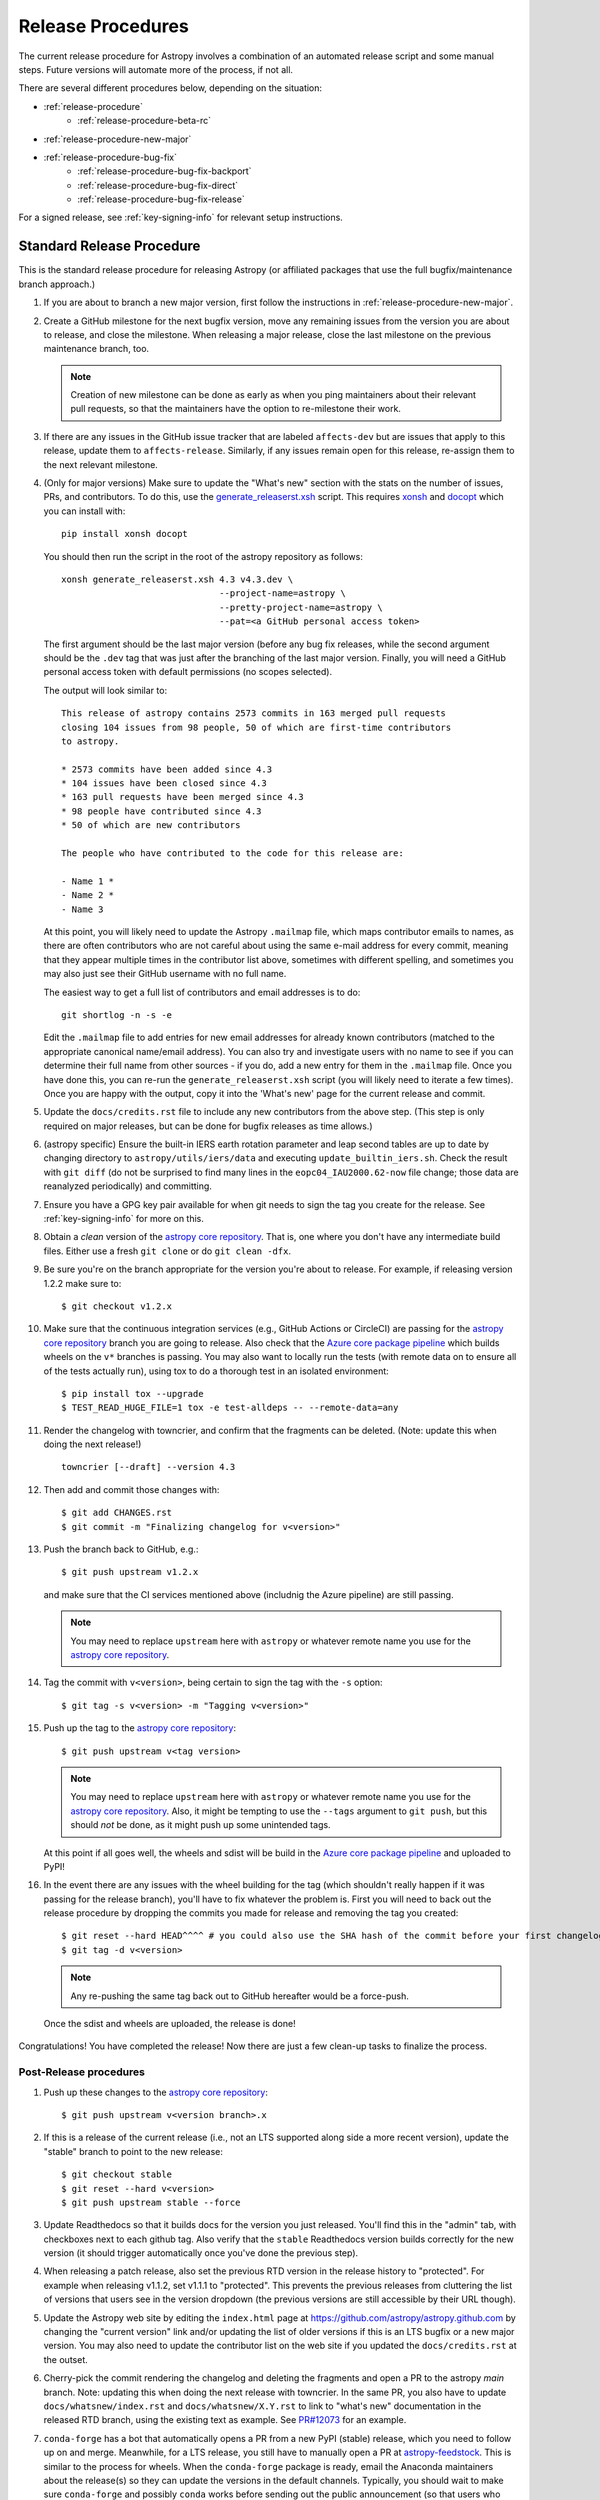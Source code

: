 ******************
Release Procedures
******************

The current release procedure for Astropy involves a combination of an
automated release script and some manual steps.  Future versions will automate
more of the process, if not all.

There are several different procedures below, depending on the situation:

* :ref:`release-procedure`
    - :ref:`release-procedure-beta-rc`
* :ref:`release-procedure-new-major`
* :ref:`release-procedure-bug-fix`
    - :ref:`release-procedure-bug-fix-backport`
    - :ref:`release-procedure-bug-fix-direct`
    - :ref:`release-procedure-bug-fix-release`

For a signed release, see :ref:`key-signing-info` for relevant setup
instructions.


.. _release-procedure:

Standard Release Procedure
==========================

This is the standard release procedure for releasing Astropy (or affiliated
packages that use the full bugfix/maintenance branch approach.)

#. If you are about to branch a new major version, first follow the
   instructions in :ref:`release-procedure-new-major`.

#. Create a GitHub milestone for the next bugfix version, move any remaining
   issues from the version you are about to release, and close the milestone.
   When releasing a major release, close the last milestone on the previous
   maintenance branch, too.

   .. note::

      Creation of new milestone can be done as early as when you ping
      maintainers about their relevant pull requests, so that the maintainers
      have the option to re-milestone their work.

#. If there are any issues in the GitHub issue tracker that are labeled
   ``affects-dev`` but are issues that apply to this release, update them to
   ``affects-release``.  Similarly, if any issues remain open for this release,
   re-assign them to the next relevant milestone.

#. (Only for major versions) Make sure to update the "What's new"
   section with the stats on the number of issues, PRs, and contributors. To do
   this, use the `generate_releaserst.xsh`_ script. This requires `xonsh
   <https://xon.sh/>`_ and `docopt <http://docopt.org/>`_ which you can install
   with::

      pip install xonsh docopt

   You should then run the script in the root of the astropy repository as follows::

      xonsh generate_releaserst.xsh 4.3 v4.3.dev \
                                    --project-name=astropy \
                                    --pretty-project-name=astropy \
                                    --pat=<a GitHub personal access token>

   The first argument should be the last major version (before any bug fix
   releases, while the second argument should be the ``.dev`` tag that was just
   after the branching of the last major version. Finally, you will need a
   GitHub personal access token with default permissions (no scopes selected).

   The output will look similar to::

      This release of astropy contains 2573 commits in 163 merged pull requests
      closing 104 issues from 98 people, 50 of which are first-time contributors
      to astropy.

      * 2573 commits have been added since 4.3
      * 104 issues have been closed since 4.3
      * 163 pull requests have been merged since 4.3
      * 98 people have contributed since 4.3
      * 50 of which are new contributors

      The people who have contributed to the code for this release are:

      - Name 1 *
      - Name 2 *
      - Name 3

   At this point, you will likely need to update the Astropy ``.mailmap`` file,
   which maps contributor emails to names, as there are often contributors who
   are not careful about using the same e-mail address for every commit, meaning
   that they appear multiple times in the contributor list above, sometimes with
   different spelling, and sometimes you may also just see their GitHub username
   with no full name.

   The easiest way to get a full list of contributors and email addresses is
   to do::

      git shortlog -n -s -e

   Edit the ``.mailmap`` file to add entries for new email addresses for already
   known contributors (matched to the appropriate canonical name/email address).
   You can also try and investigate users with no name to see if you can determine
   their full name from other sources - if you do, add a new entry for them in
   the ``.mailmap`` file. Once you have done this, you can re-run the
   ``generate_releaserst.xsh`` script (you will likely need to iterate a few times).
   Once you are happy with the output, copy it into the 'What's new' page for
   the current release and commit.

#. Update the ``docs/credits.rst`` file to include any new
   contributors from the above step. (This step is only required on major
   releases, but can be done for bugfix releases as time allows.)

#. (astropy specific) Ensure the built-in IERS earth rotation parameter and
   leap second tables are up to date by changing directory to
   ``astropy/utils/iers/data`` and executing ``update_builtin_iers.sh``.
   Check the result with ``git diff`` (do not be surprised to find many lines
   in the ``eopc04_IAU2000.62-now`` file change; those data are reanalyzed
   periodically) and committing.

#. Ensure you have a GPG key pair available for when git needs to sign the
   tag you create for the release.  See :ref:`key-signing-info` for more on
   this.

#. Obtain a *clean* version of the `astropy core repository`_.  That is, one
   where you don't have any intermediate build files.  Either use a fresh
   ``git clone`` or do ``git clean -dfx``.

#. Be sure you're on the branch appropriate for the version you're about to
   release.  For example, if releasing version 1.2.2 make sure to::

      $ git checkout v1.2.x

#. Make sure that the continuous integration services (e.g., GitHub Actions or CircleCI) are passing
   for the `astropy core repository`_ branch you are going to release. Also check that
   the `Azure core package pipeline`_ which builds wheels on the ``v*`` branches is passing.
   You may also want to locally run the tests (with remote data on to ensure all
   of the tests actually run), using tox to do a thorough test in an isolated
   environment::

      $ pip install tox --upgrade
      $ TEST_READ_HUGE_FILE=1 tox -e test-alldeps -- --remote-data=any

#. Render the changelog with towncrier, and confirm that the fragments can be
   deleted. (Note: update this when doing the next release!)
   ::

       towncrier [--draft] --version 4.3

#. Then add and commit those changes with::

      $ git add CHANGES.rst
      $ git commit -m "Finalizing changelog for v<version>"

#. Push the branch back to GitHub, e.g.::

      $ git push upstream v1.2.x

   and make sure that the CI services mentioned above (includnig the Azure pipeline)
   are still passing.

   .. note::

      You may need to replace ``upstream`` here with ``astropy`` or
      whatever remote name you use for the `astropy core repository`_.

#. Tag the commit with ``v<version>``, being certain to sign the tag with the
   ``-s`` option::

      $ git tag -s v<version> -m "Tagging v<version>"

#. Push up the tag to the `astropy core repository`_::

      $ git push upstream v<tag version>

   .. note::

      You may need to replace ``upstream`` here with ``astropy`` or
      whatever remote name you use for the `astropy core repository`_.
      Also, it might be tempting to use the ``--tags`` argument to ``git push``,
      but this should *not* be done, as it might push up some unintended tags.

   At this point if all goes well, the wheels and sdist will be build
   in the `Azure core package pipeline`_ and uploaded to PyPI!

#. In the event there are any issues with the wheel building for the tag
   (which shouldn't really happen if it was passing for the release branch),
   you'll have to fix whatever the problem is. First you will need to back out
   the release procedure by dropping the commits you made for release and
   removing the tag you created::

      $ git reset --hard HEAD^^^^ # you could also use the SHA hash of the commit before your first changelog edit
      $ git tag -d v<version>

   .. note::

      Any re-pushing the same tag back out to GitHub hereafter would be
      a force-push.

  Once the sdist and wheels are uploaded, the release is done!

Congratulations!  You have completed the release! Now there are just a few
clean-up tasks to finalize the process.

.. _post-release-procedure:

Post-Release procedures
-----------------------

#. Push up these changes to the `astropy core repository`_::

      $ git push upstream v<version branch>.x

#. If this is a release of the current release (i.e., not an LTS supported along
   side a more recent version), update the "stable" branch to point to the new
   release::

      $ git checkout stable
      $ git reset --hard v<version>
      $ git push upstream stable --force

#. Update Readthedocs so that it builds docs for the version you just released.
   You'll find this in the "admin" tab, with checkboxes next to each github tag.
   Also verify that the ``stable`` Readthedocs version builds correctly for
   the new version (it should trigger automatically once you've done the
   previous step).

#. When releasing a patch release, also set the previous RTD version in the
   release history to "protected".  For example when releasing v1.1.2, set
   v1.1.1 to "protected".  This prevents the previous releases from
   cluttering the list of versions that users see in the version dropdown
   (the previous versions are still accessible by their URL though).

#. Update the Astropy web site by editing the ``index.html`` page at
   https://github.com/astropy/astropy.github.com by changing the "current
   version" link and/or updating the list of older versions if this is an LTS
   bugfix or a new major version.  You may also need to update the contributor
   list on the web site if you updated the ``docs/credits.rst`` at the outset.

#. Cherry-pick the commit rendering the changelog and deleting the fragments and
   open a PR to the astropy *main* branch. Note: updating this when doing the
   next release with towncrier.
   In the same PR, you also have to update ``docs/whatsnew/index.rst`` and
   ``docs/whatsnew/X.Y.rst`` to link to "what's new" documentation in the
   released RTD branch, using the existing text as example. See
   `PR#12073 <https://github.com/astropy/astropy/pull/12073>`_ for an example.

#. ``conda-forge`` has a bot that automatically opens
   a PR from a new PyPI (stable) release, which you need to follow up on and
   merge. Meanwhile, for a LTS release, you still have to manually open a PR
   at `astropy-feedstock <https://github.com/conda-forge/astropy-feedstock/>`_.
   This is similar to the process for wheels.
   When the ``conda-forge`` package is ready, email the Anaconda maintainers
   about the release(s) so they can update the versions in the default channels.
   Typically, you should wait to make sure ``conda-forge`` and possibly
   ``conda`` works before sending out the public announcement
   (so that users who want to try out the new version can do so with ``conda``).

#. Upload the release to Zenodo by creating a GitHub Release off the GitHub tag.
   Click on the tag in https://github.com/astropy/astropy/tags and then click on
   the "Edit tag" button on the upper right. The release title is the same as the
   tag. In the description, you can copy and paste a description from the previous
   release, as it should be a one-liner that points to ``CHANGES.rst``. When you
   are ready, click "Publish release" (the green button on bottom left).
   A webhook to Zenodo will be activated and the release will appear under
   https://doi.org/10.5281/zenodo.4670728 . If you encounter problems during this
   step, please contact the Astropy Coordination Committee.

#. Once the release(s) are available on the default ``conda`` channels,
   prepare the public announcement. Use the previous announcement as a
   template, but link to the release tag instead of ``stable``.
   For a new major release, you should coordinate with the Astropy Coordinators.
   Meanwhile, for a bugfix release, you can proceed to send out an email
   to the ``astropy-dev`` and Astropy mailing lists.

.. _release-procedure-beta-rc:

Modifications for a beta/release candidate release
--------------------------------------------------

For major releases, we do beta and/or release candidates to have a chance to
catch significant bugs before the true release. If the release you are
performing is this kind of pre-release, some of the above steps need to be
modified.

The primary modifications to the release procedure are:

* When entering tagging the release, include a ``b?`` or ``rc??`` suffix after
  the version number, e.g. "1.2b1" or "1.2rc1".  It is critical that you follow this
  numbering scheme (``X.Yb#`` or ``X.Y.Zrc#``), as it will ensure the release
  is ordered "before" the main release by various automated tools, and also
  tells PyPI that this is a "pre-release."
* Do not do steps in :ref:`post-release-procedure`.

Once a release candidate is available, create a new Wiki page under
`Astropy Project Wiki <https://github.com/astropy/astropy/wiki>`_ with the
title "vX.Y RC testing" (replace "X.Y" with the release number) using the
`wiki of a previous RC <https://github.com/astropy/astropy/wiki/v3.2-RC-testing>`_
as a template.

.. _release-procedure-new-major:

Performing a Feature Freeze/Branching new Major Versions
========================================================

As outlined in
`APE2 <https://github.com/astropy/astropy-APEs/blob/main/APE2.rst>`_, astropy
releases occur at regular intervals, but feature freezes occur well before the
actual release.  Feature freezes are also the time when the main branch's
development separates from the new major version's maintenance branch.  This
allows new development for the next major version to continue while the
soon-to-be-released version can focus on bug fixes and documentation updates.

The procedure for this is straightforward:

#. Update your local main branch to use to the latest version from github::

      $ git fetch upstream --tags
      $ git checkout -B main upstream/main

#. Create a new branch from main at the point you want the feature freeze to
   occur::

      $ git branch v<version>.x

#. Update the "what's new" section of the docs to include a section for the
   next major version.  E.g.::

      $ cp docs/whatsnew/<current_version>.rst docs/whatsnew/<next_version>.rst

   You'll then need to edit ``docs/whatsnew/<next_version>.rst``, removing all
   the content but leaving the basic structure.  You may also need to
   replace the "by the numbers" numbers with "xxx" as a reminder to update them
   before the next release. Then add the new version to the top of
   ``docs/whatsnew/index.rst``, update the reference in ``docs/index.rst`` to
   point to the that version.

#. Update the "what's new" section of the current version,
  ``docs/whatsnew/<current_version>.rst``, and remove all content, replacing it
  with::

      :orphan:

      `What's New in Astropy <current_version>?
      <https://docs.astropy.org/en/v<current_version>/whatsnew/<current_version>.html>`__

This is because we want to make sure that links in the previous what's new pages continue
to work and reference the original link they referenced at the time of writing.

#. Commit these changes ::

      $ git add docs/whatsnew/<current_version>.rst
      $ git add docs/whatsnew/<next_version>.rst
      $ git add docs/whatsnew/index.rst
      $ git add docs/index.rst
      $ git commit -m "Added <next_version> what's new page and redirect <current_version> what's new page"

#. Tag this commit using the next major version followed by ``.dev``. For example,
   if you have just branched ``4.0``, create the ``v4.1.dev`` tag on the commit
   adding the ``4.1`` section to the changelog::

      $ git tag -s "v<next_version>.dev" -m "Back to development: v<next_version>"

#. Push all of these changes up to github::

      $ git push upstream v<version>.x:v<version>.x
      $ git push upstream main:main

   .. note::

      You may need to replace ``upstream`` here with ``astropy`` or
      whatever remote name you use for the `astropy core repository`_.

#. On the github issue tracker, add a new milestone for the next major version
   and for the next bugfix version, and also create a ``backport-v<version>.x``
   label which can be used to label pull requests that should be backported
   to the new release branch.

#. Inform the Astropy developer community that the branching has occurred.

.. _release-procedure-bug-fix:

Maintaining Bug Fix Releases
============================

.. note::

   Always start with LTS release, followed by, if necessary, a bugfix for
   stable release. If the releases are not done in that order, the change log
   entries on what goes where can get mixed up.

Astropy releases, as recommended for most Python projects, follows a
<major>.<minor>.<micro> version scheme, where the "micro" version is also
known as a "bug fix" release.  Bug fix releases should not change any user-
visible interfaces.  They should only fix bugs on the previous major/minor
release and may also refactor internal APIs or include omissions from previous
releases--that is, features that were documented to exist but were accidentally
left out of the previous release. They may also include changes to docstrings
that enhance clarity but do not describe new features (e.g., more examples,
typo fixes, etc).

Bug fix releases are typically managed by maintaining one or more bug fix
branches separate from the main branch (the release procedure below discusses
creating these branches).  Typically, whenever an issue is fixed on the Astropy
main branch a decision must be made whether this is a fix that should be
included in the Astropy bug fix release.  Usually the answer to this question
is "yes", though there are some issues that may not apply to the bug fix
branch.  For example, it is not necessary to backport a fix to a new feature
that did not exist when the bug fix branch was first created.  New features
are never merged into the bug fix branch--only bug fixes; hence the name.

In rare cases a bug fix may be made directly into the bug fix branch without
going into the main branch first.  This may occur if a fix is made to a
feature that has been removed or rewritten in the development version and no
longer has the issue being fixed.  However, depending on how critical the bug
is it may be worth including in a bug fix release, as some users can be slow to
upgrade to new major/micro versions due to API changes.

Issues are assigned to an Astropy release by way of the Milestone feature in
the GitHub issue tracker.  At any given time there are at least two versions
under development: The next major/minor version, and the next bug fix release.
For example, at the time of writing there are two release milestones open:
v1.2.2 and v0.3.0.  In this case, v1.2.2 is the next bug fix release and all
issues that should include fixes in that release should be assigned that
milestone.  Any issues that implement new features would go into the v0.3.0
milestone--this is any work that goes in the main branch that should not
be backported.  For a more detailed set of guidelines on using milestones, see
:ref:`milestones-and-labels`.


.. _release-procedure-bug-fix-backport:

Backporting fixes from main
---------------------------

.. note::

    The changelog script in ``astropy-tools`` (``pr_consistency`` scripts
    in particular) does not know about minor releases, thus please be careful.
    For example, let's say we have two branches (``main`` and ``v1.2.x``).
    Both 1.2.0 and 1.2.1 releases will come out of the same v1.2.x branch.
    If a PR for 1.2.1 is merged into ``main`` before 1.2.0 is released,
    it should not be backported into v1.2.x branch until after 1.2.0 is
    released, despite complaining from the aforementioned script.
    This situation only arises in a very narrow time frame after 1.2.0
    freeze but before its release.

Most fixes are backported using the ``git cherry-pick`` command, which applies
the diff from a single commit like a patch.  For the sake of example, say the
current bug fix branch is 'v1.2.x', and that a bug was fixed in main in a
commit ``abcd1234``.  In order to backport the fix, checkout the v1.2.x
branch (it's also good to make sure it's in sync with the
`astropy core repository`_) and cherry-pick the appropriate commit::

    $ git checkout v1.2.x
    $ git pull upstream v1.2.x
    $ git cherry-pick abcd1234

Sometimes a cherry-pick does not apply cleanly, since the bug fix branch
represents a different line of development.  This can be resolved like any
other merge conflict:  Edit the conflicted files by hand, and then run
``git commit`` and accept the default commit message.  If the fix being
cherry-picked has an associated changelog entry in a separate commit make
sure to backport that as well.

What if the issue required more than one commit to fix?  There are a few
possibilities for this.  The easiest is if the fix came in the form of a
pull request that was merged into the main branch.  Whenever GitHub merges
a pull request it generates a merge commit in the main branch.  This merge
commit represents the *full* difference of all the commits in the pull request
combined.  What this means is that it is only necessary to cherry-pick the
merge commit (this requires adding the ``-m 1`` option to the cherry-pick
command).  For example, if ``5678abcd`` is a merge commit::

    $ git checkout v1.2.x
    $ git pull upstream v1.2.x
    $ git cherry-pick -m 1 5678abcd

In fact, because Astropy emphasizes a pull request-based workflow, this is the
*most* common scenario for backporting bug fixes, and the one requiring the
least thought.  However, if you're not dealing with backporting a fix that was
not brought in as a pull request, read on.

.. seealso::

    :ref:`merge-commits-and-cherry-picks` for further explanation of the
    cherry-pick command and how it works with merge commits.

If not cherry-picking a merge commit there are still other options for dealing
with multiple commits.  The simplest, though potentially tedious, is to
run the cherry-pick command once for each commit in the correct order.
However, as of Git 1.7.2 it is possible to merge a range of commits like so::

    $ git cherry-pick 1234abcd..56789def

This works fine so long as the commits you want to pick are actually congruous
with each other.  In most cases this will be the case, though some bug fixes
will involve followup commits that need to back backported as well.  Most bug
fixes will have an issues associated with it in the issue tracker, so make sure
to reference all commits related to that issue in the commit message.  That way
it's harder for commits that need to be backported from getting lost.


.. _release-procedure-bug-fix-direct:

Making fixes directly to the bug fix branch
-------------------------------------------

As mentioned earlier in this section, in some cases a fix only applies to a bug
fix release, and is not applicable in the mainline development.  In this case
there are two choices:

1. An Astropy developer with commit access to the `astropy core repository`_ may
   check out the bug fix branch and commit and push your fix directly.

2. **Preferable**: You may also make a pull request through GitHub against the
   bug fix branch rather than against main.  Normally when making a pull
   request from a branch on your fork to the `astropy core repository`_, GitHub
   compares your branch to Astropy's main.  If you look on the left-hand
   side of the pull request page, under "base repo: astropy/astropy" there is
   a drop-down list labeled "base branch: main".  You can click on this
   drop-down and instead select the bug fix branch ("v1.2.x" for example). Then
   GitHub will instead compare your fix against that branch, and merge into
   that branch when the PR is accepted.


.. _release-procedure-bug-fix-release:

Preparing the bug fix branch for release
----------------------------------------

There are two primary steps that need to be taken before creating a bug fix
release. The rest of the procedure is the same as any other release as
described in :ref:`release-procedure` (although be sure to provide the
right version number).

1. Any existing fixes to the issues assigned to a release milestone (and older
   LTS releases, if there are any), must be included in the maintenance branch
   before release.

2. The Astropy changelog must be updated to list all issues--especially
   user-visible issues--fixed for the current release.  The changelog should
   be updated in the main branch, and then merged into the bug fix branch.
   Most issues *should* already have changelog entries for them. But
   occasionally these are forgotten, so if doesn't exist yet please add one in
   the process of backporting.  See :ref:`changelog-format` for more details.

To aid this process, there are a series of related scripts in the
`astropy-tools repository`_, in the ``pr_consistency`` directory.  These scripts
essentially check that the above two conditions are met. Detailed documentation
for these scripts is given in their repository, but here we summarize the basic
workflow.  Run the scripts in order (they are numbered ``1.<something>.py``,
``2.<something>.py``, etc.), entering your github login credentials as needed
(if you are going to run them multiple times, using a ``~/.netrc`` file is
recommended - see `this Stack Overflow post
<https://stackoverflow.com/questions/5343068/is-there-a-way-to-cache-github-credentials-for-pushing-commits/18362082#18362082>`_
for more on how to do that, or
`a similar github help page <https://help.github.com/en/articles/caching-your-github-password-in-git>`_).
The script to actually check consistency should be run like::

    $ python 4.check_consistency.py > consistency.html

Which will generate a simple web page that shows all of the areas where either
a pull request was merged into main but is *not* in the relevant release that
it has been milestoned for, as well as any changelog irregularities (i.e., PRs
that are in the wrong section for what the github milestone indicates).  You'll
want to correct those irregularities *first* before starting the backport
process (re-running the scripts in order as needed).

The end of the ``consistency.html`` page will then show a series of
``git cherry-pick`` commands to update the maintenance branch with the PRs that
are needed to make the milestones and branches consistent.  Make sure you're in
the correct maintenance branch with e.g.,

::

    $ git checkout v1.3.x
    $ git pull upstream v1.3.x  # Or possibly a rebase if conflicts exist

if you are doing bugfixes for the 1.3.x series. Go through the commands one at a
time, following the cherry-picking procedure described above. If for some reason
you determine the github milestone was in error and the backporting is
impossible, re-label the issue on github and move on.  Also, whenever you
backport a PR, it's useful to leave a comment in the issue along the lines of
"backported this to v1.3.x as <SHA>" so that it's clear that the backport
happened to others who might later look.

.. warning::

    Automated scripts are never perfect, and can either miss issues that need to
    be backported, or in some cases can report false positives.

    It's always a good idea before finalizing a bug fix release to look on
    GitHub through the list of closed issues in the release milestone and check
    that each one has a fix in the bug fix branch.  Usually a quick way to do
    this is for each issue to run::

        $ git log --oneline <bugfix-branch> | grep #<issue>

    Most fixes will mention their related issue in the commit message, so this
    tends to be pretty reliable.  Some issues won't show up in the commit log,
    however, as their fix is in a separate pull request.  Usually GitHub makes
    this clear by cross-referencing the issue with its PR.

Finally, not all issues assigned to a release milestone need to be fixed before
making that release.  Usually, in the interest of getting a release with
existing fixes out within some schedule, it's best to triage issues that won't
be fixed soon to a new release milestone.  If the upcoming bug fix release is
'v1.2.2', then go ahead and create a 'v1.2.3' milestone and reassign to it any
issues that you don't expect to be fixed in time for 'v1.2.2'.

.. _key-signing-info:

Creating a GPG Signing Key and a Signed Tag
===========================================

One of the main steps in performing a release is to create a tag in the git
repository representing the exact state of the repository that represents the
version being released.  For Astropy we will always use `signed tags`_: A
signed tag is annotated with the name and e-mail address of the signer, a date
and time, and a checksum of the code in the tag.  This information is then
signed with a GPG private key and stored in the repository.

Using a signed tag ensures the integrity of the contents of that tag for the
future.  On a distributed VCS like git, anyone can create a tag of Astropy
called "0.1" in their repository--and where it's easy to monkey around even
after the tag has been created.  But only one "0.1" will be signed by one of
the Astropy Project coordinators and will be verifiable with their public key.

Generating a public/private key pair
------------------------------------

Git uses GPG to created signed tags, so in order to perform an Astropy release
you will need GPG installed and will have to generated a signing key pair.
Most \*NIX installations come with GPG installed by default (as it is used to
verify the integrity of system packages).  If you don't have the ``gpg``
command, consult the documentation for your system on how to install it.

For OSX, GPG can be installed from MacPorts using ``sudo port install gnupg``.

To create a new public/private key pair, run::

    $ gpg --gen-key

This will take you through a few interactive steps. For the encryption
and expiry settings, it should be safe to use the default settings (I use
a key size of 4096 just because what does a couple extra kilobytes
hurt?) Enter your full name, preferably including your middle name or
middle initial, and an e-mail address that you expect to be active for a
decent amount of time. Note that this name and e-mail address must match
the info you provide as your git configuration, so you should either
choose the same name/e-mail address when you create your key, or update
your git configuration to match the key info. Finally, choose a very good
pass phrase that won't be easily subject to brute force attacks.


If you expect to use the same key for some time, it's good to make a backup of
both your public and private key::

    $ gpg --export --armor > public.key
    $ gpg --export-secret-key --armor > private.key

Back up these files to a trusted location--preferably a write-once physical
medium that can be stored safely somewhere.  One may also back up their keys to
a trusted online encrypted storage, though some might not find that secure
enough--it's up to you and what you're comfortable with.

Add your public key to a keyserver
----------------------------------
Now that you have a public key, you can publish this anywhere you like--in your
e-mail, in a public code repository, etc.  You can also upload it to a
dedicated public OpenPGP keyserver.  This will store the public key
indefinitely (until you manually revoke it), and will be automatically synced
with other keyservers around the world.  That makes it easy to retrieve your
public key using the gpg command-line tool.

To do this you will need your public key's keyname.  To find this enter::

    $ gpg --list-keys

This will output something like::

    /path/to/.gnupg/pubring.gpg
    ---------------------------------------------
    pub   4096D/1234ABCD 2012-01-01
    uid                  Your Name <your_email>
    sub   4096g/567890EF 2012-01-01

The 8 digit hex number on the line starting with "pub"--in this example the
"1234ABCD" unique keyname for your public key.  To push it to a keyserver
enter::

    $ gpg --send-keys 1234ABCD

But replace the 1234ABCD with the keyname for your public key.  Most systems
come configured with a sensible default keyserver, so you shouldn't have to
specify any more than that.

Create a tag
------------
Now test creating a signed tag in git.  It's safe to experiment with this--you
can always delete the tag before pushing it to a remote repository::

    $ git tag -s v0.1 -m "Astropy version 0.1"

This will ask for the password to unlock your private key in order to sign
the tag with it.  Confirm that the default signing key selected by git is the
correct one (it will be if you only have one key).

Once the tag has been created, you can verify it with::

    $ git tag -v v0.1

This should output something like::

    object e8e3e3edc82b02f2088f4e974dbd2fe820c0d934
    type commit
    tag v0.1
    tagger Your Name <your_email> 1339779534 -0400

    Astropy version 0.1
    gpg: Signature made Fri 15 Jun 2012 12:59:04 PM EDT using DSA key ID 0123ABCD
    gpg: Good signature from "Your Name <your_email>"

You can use this to verify signed tags from any repository as long as you have
the signer's public key in your keyring.  In this case you signed the tag
yourself, so you already have your public key.

Note that if you are planning to do a release following the steps below, you
will want to delete the tag you just created, because the release script does
that for you.  You can delete this tag by doing::

    $ git tag -d v0.1


.. _astropy core repository: https://github.com/astropy/astropy
.. _signed tags: https://git-scm.com/book/en/v2/Git-Basics-Tagging#Signed-Tags
.. _cython: http://www.cython.org/
.. _astropy-tools repository: https://github.com/astropy/astropy-tools
.. _Anaconda: https://conda.io/docs/
.. _twine: https://packaging.python.org/key_projects/#twine
.. _Azure core package pipeline: https://dev.azure.com/astropy-project/astropy/_build
.. _generate_releaserst.xsh: https://raw.githubusercontent.com/sunpy/sunpy/main/tools/generate_releaserst.xsh
